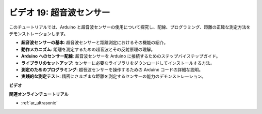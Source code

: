 ビデオ 19: 超音波センサー
==================================

このチュートリアルでは、Arduino と超音波センサーの使用について探究し、配線、プログラミング、距離の正確な測定方法をデモンストレーションします。

* **超音波センサーの基本**: 超音波センサーと距離測定におけるその機能の紹介。
* **動作メカニズム**: 距離を測定するための超音波とその反射原理の理解。
* **Arduino へのセンサー配線**: 超音波センサーを Arduino に接続するためのステップバイステップガイド。
* **ライブラリのセットアップ**: センサーに必要なライブラリをダウンロードしてインストールする方法。
* **測定のためのプログラミング**: 超音波センサーを操作するための Arduino コードの詳細な説明。
* **実践的な測定テスト**: 精密にさまざまな距離を測定するセンサーの能力のデモンストレーション。

**ビデオ**

.. raw:: html

    <iframe width="600" height="400" src="https://www.youtube.com/embed/zTxcKMoP05U?si=I1lhOjk9yt2cqaBs" title="YouTube video player" frameborder="0" allow="accelerometer; autoplay; clipboard-write; encrypted-media; gyroscope; picture-in-picture; web-share" allowfullscreen></iframe>

    <br/><br/>

**関連オンラインチュートリアル**

* :ref:`ar_ultrasonic`
